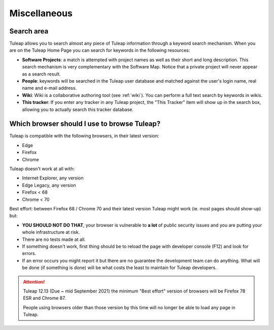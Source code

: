 =============
Miscellaneous
=============


Search area
===========

Tuleap allows you to search almost any piece of
Tuleap information through a keyword search mechanism. When
you are on the Tuleap Home Page you can search for keywords
in the following resources:

-  **Software Projects**: a match is attempted with project names as
   well as their short and long description. This search mechanism is
   very complementary with the Software Map. Notice that a
   private project will never appear as a search result.

-  **People**: keywords will be searched in the Tuleap user
   database and matched against the user's login name, real name and
   e-mail address.

-  **Wiki**: Wiki is a collaborative authoring tool (see :ref:`wiki`). You can
   perform a full text search by keywords in wikis.

-  **This tracker**: If you enter any tracker in any Tuleap
   project, the "This Tracker" item will show up in the search box,
   allowing you to actually search this tracker database.


.. _user_supported_browsers:

Which browser should I use to browse Tuleap?
============================================

Tuleap is compatible with the following browsers, in their latest version:

* Edge
* Firefox
* Chrome

Tuleap doesn't work at all with:

* Internet Explorer, any version
* Edge Legacy, any version
* Firefox < 68
* Chrome < 70

Best effort: between Firefox 68 / Chrome 70 and their latest version Tuleap might work (ie. most pages should show-up) but:

* **YOU SHOULD NOT DO THAT**, your browser is vulnerable to **a lot** of public security issues and you are putting your whole infrastructure at risk.
* There are no tests made at all.
* If something doesn't work, first thing should be to reload the page with developer console (F12) and look for errors.
* If an error occurs you might report it but there are no guarantee the development team can do anything. What will be done
  (if something is done) will be what costs the least to maintain for Tuleap developers.

.. ATTENTION::

    Tuleap 12.13 (Due ~ mid September 2021) the minimum "Best effort" version of browsers will be Firefox 78 ESR and
    Chrome 87.

    People using browsers older than those version by this time will no longer be able to load any page in Tuleap.
